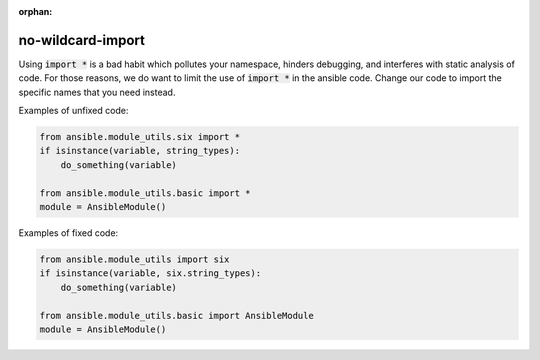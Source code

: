 :orphan:

no-wildcard-import
==================

Using :code:`import *` is a bad habit which pollutes your namespace, hinders
debugging, and interferes with static analysis of code.  For those reasons, we
do want to limit the use of :code:`import *` in the ansible code.  Change our
code to import the specific names that you need instead.

Examples of unfixed code:

.. code-block:: python

    from ansible.module_utils.six import *
    if isinstance(variable, string_types):
        do_something(variable)

    from ansible.module_utils.basic import *
    module = AnsibleModule()

Examples of fixed code:

.. code-block:: python

    from ansible.module_utils import six
    if isinstance(variable, six.string_types):
        do_something(variable)

    from ansible.module_utils.basic import AnsibleModule
    module = AnsibleModule()
